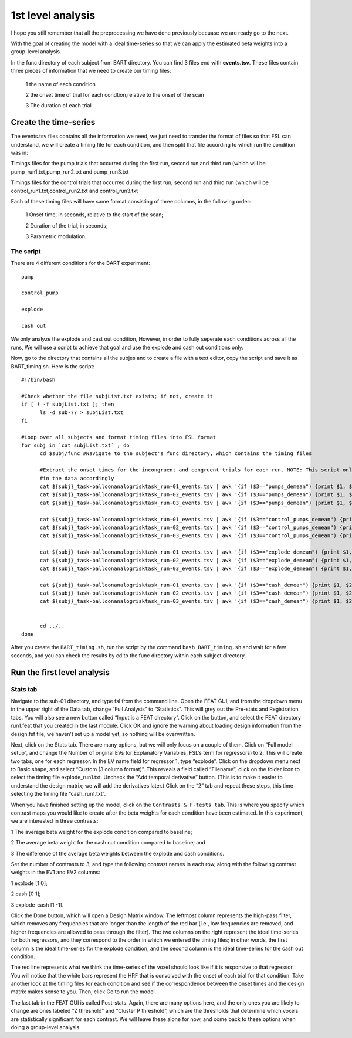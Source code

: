 1st level analysis
==================

I hope you still remember that all the preprocessing we have done previously becuase we are ready go to the next.

With the goal of creating the model with a ideal time-series so that we can apply the estimated beta weights into a group-level analysis. 

In the func directory of each subject from BART directory. You can find 3 files end with **events.tsv**. These files contain three pieces of information that we need to create our timing files:

  1 the name of each condition

  2 the onset time of trial for each condtion,relative to the onset of the scan

  3 The duration of each trial


Create the time-series
^^^^^^^^^^^^^^^^^^^^^^

The events.tsv files contains all the information we need, we just need to transfer the format of files so 
that FSL can understand, we will create a timing file for each condition, and then split that file according 
to which run the condition was in:

Timings files for the pump trials that occurred during the first run, second run and third run (which will be 
pump_run1.txt,pump_run2.txt and pump_run3.txt

Timings files for the control trials that occurred during the first run, second run and third run (which will be
control_run1.txt,control_run2.txt and control_run3.txt 

Each of these timing files will have same format consisting of three columns, in the following order:

  1 Onset time, in seconds, relative to the start of the scan;

  2 Duration of the trial, in seconds;

  3 Parametric modulation.

The script
**********

There are 4 different conditions for the BART experiment::

  pump

  control_pump

  explode

  cash out

We only analyze the explode and cast out condition, However, in order to fully seperate each conditions across all the runs, We will use a script to achieve that goal and use the explode and cash out 
conditions only.

Now, go to the directory that contains all the subjes and to create a file with a text editor, copy the script and save it as BART_timing.sh. Here is the script::

  #!/bin/bash

  #Check whether the file subjList.txt exists; if not, create it
  if [ ! -f subjList.txt ]; then
        ls -d sub-?? > subjList.txt
  fi

  #Loop over all subjects and format timing files into FSL format
  for subj in `cat subjList.txt` ; do
        cd $subj/func #Navigate to the subject's func directory, which contains the timing files

        #Extract the onset times for the incongruent and congruent trials for each run. NOTE: This script only extracts the trials in which the subject made a response, you can adjust the script to fit 
        #in the data accordingly
        cat ${subj}_task-balloonanalogrisktask_run-01_events.tsv | awk '{if ($3=="pumps_demean") {print $1, $2, "1"}}' > pump_run1.txt
        cat ${subj}_task-balloonanalogrisktask_run-02_events.tsv | awk '{if ($3=="pumps_demean") {print $1, $2, "1"}}' > pump_run2.txt
        cat ${subj}_task-balloonanalogrisktask_run-03_events.tsv | awk '{if ($3=="pumps_demean") {print $1, $2, "1"}}' > pump_run3.txt

        cat ${subj}_task-balloonanalogrisktask_run-01_events.tsv | awk '{if ($3=="control_pumps_demean") {print $1, $2, "1"}}' > control_run1.txt
        cat ${subj}_task-balloonanalogrisktask_run-02_events.tsv | awk '{if ($3=="control_pumps_demean") {print $1, $2, "1"}}' > control_run2.txt
        cat ${subj}_task-balloonanalogrisktask_run-03_events.tsv | awk '{if ($3=="control_pumps_demean") {print $1, $2, "1"}}' > control_run3.txt

        cat ${subj}_task-balloonanalogrisktask_run-01_events.tsv | awk '{if ($3=="explode_demean") {print $1, $2, "1"}}' > explode_run1.txt
        cat ${subj}_task-balloonanalogrisktask_run-02_events.tsv | awk '{if ($3=="explode_demean") {print $1, $2, "1"}}' > explode_run2.txt
        cat ${subj}_task-balloonanalogrisktask_run-03_events.tsv | awk '{if ($3=="explode_demean") {print $1, $2, "1"}}' > explode_run3.txt

        cat ${subj}_task-balloonanalogrisktask_run-01_events.tsv | awk '{if ($3=="cash_demean") {print $1, $2, "1"}}' > cash_run1.txt
        cat ${subj}_task-balloonanalogrisktask_run-02_events.tsv | awk '{if ($3=="cash_demean") {print $1, $2, "1"}}' > cash_run2.txt
        cat ${subj}_task-balloonanalogrisktask_run-03_events.tsv | awk '{if ($3=="cash_demean") {print $1, $2, "1"}}' > cash_run3.txt


        cd ../..
  done

After you create the ``BART_timing.sh``, run the script by the command ``bash BART_timing.sh`` and wait for a few seconds, and you can check the results by cd to the func directory within each subject 
directory.


Run the first level analysis
^^^^^^^^^^^^^^^^^^^^^^^^^^^^

Stats tab
*********

Navigate to the sub-01 directory, and type fsl from the command line. Open the FEAT GUI, and from the dropdown menu in the upper right of the Data tab, change “Full Analysis” to “Statistics”. This will 
grey out the Pre-stats and Registration tabs. You will also see a new button called “Input is a FEAT directory”. Click on the button, and select the FEAT directory run1.feat that you created in the last 
module. Click OK and ignore the warning about loading design information from the design.fsf file; we haven’t set up a model yet, so nothing will be overwritten.


Next, click on the Stats tab. There are many options, but we will only focus on a couple of them. Click on “Full model setup”, and change the Number of original EVs (or Explanatory Variables, FSL’s term 
for regressors) to 2. This will create two tabs, one for each regressor. In the EV name field for regressor 1, type “explode”. Click on the dropdown menu next to Basic shape, and select “Custom (3 
column format)”. This reveals a field called “Filename”; click on the folder icon to select the timing file explode_run1.txt. Uncheck the “Add temporal derivative” button. (This is to make it easier 
to understand the design matrix; we will add the derivatives later.) Click on the “2” tab and repeat these steps, this time selecting the timing file “cash_run1.txt”.

When you have finished setting up the model, click on the ``Contrasts & F-tests tab``. This is where you specify which contrast maps you would like to create after the beta weights for each condition have 
been estimated. In this experiment, we are interested in three contrasts:

1 The average beta weight for the explode condition compared to baseline;

2 The average beta weight for the cash out condition compared to baseline; and

3 The difference of the average beta weights between the explode and cash conditions.


Set the number of contrasts to 3, and type the following contrast names in each row, along with the following contrast weights in the EV1 and EV2 columns:

1 explode [1 0];

2 cash [0 1];

3 explode-cash [1 -1].

Click the Done button, which will open a Design Matrix window. The leftmost column represents the high-pass filter, which removes any frequencies that are longer than the length of the red bar (i.e., low 
frequencies are removed, and higher frequencies are allowed to pass through the filter). The two columns on the right represent the ideal time-series for both regressors, and they correspond to the order 
in which we entered the timing files; in other words, the first column is the ideal time-series for the explode condition, and the second column is the ideal time-series for the cash out condition.

The red line represents what we think the time-series of the voxel should look like if it is responsive to that regressor. You will notice that the white bars represent the HRF that is convolved with the 
onset of each trial for that condition. Take another look at the timing files for each condition and see if the correspondence between the onset times and the design matrix makes sense to you. Then, 
click Go to run the model.

The last tab in the FEAT GUI is called Post-stats. Again, there are many options here, and the only ones you are likely to change are ones labeled “Z threshold” and “Cluster P threshold”, which are the 
thresholds that determine which voxels are statistically significant for each contrast. We will leave these alone for now, and come back to these options when doing a group-level analysis.
